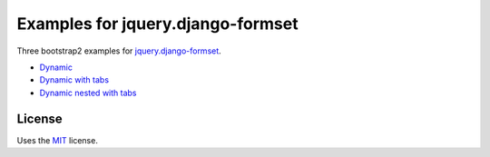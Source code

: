 Examples for jquery.django-formset
==================================

Three bootstrap2 examples for `jquery.django-formset`_.

* `Dynamic`_
* `Dynamic with tabs`_
* `Dynamic nested with tabs`_

.. _jquery.django-formset: https://github.com/mbertheau/jquery.django-formset/
.. _Dynamic: https://github.com/mbertheau/jquery.django-formset-example/blob/master/blocks/templates/blocks/building_form_dynamic.html
.. _Dynamic with tabs: https://github.com/mbertheau/jquery.django-formset-example/blob/master/blocks/templates/blocks/building_form_dynamic_tabs.html
.. _Dynamic nested with tabs: https://github.com/mbertheau/jquery.django-formset-example/blob/master/blocks/templates/blocks/building_form_dynamic_tabs_nested.html

License
-------

Uses the `MIT`_ license.


.. _MIT: http://opensource.org/licenses/MIT
